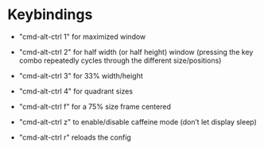 # -*- Mode: Org -*-
#+STARTUP: customtime showall

* Keybindings

- "cmd-alt-ctrl 1" for maximized window

- "cmd-alt-ctrl 2" for half width (or half height) window (pressing
  the key combo repeatedly cycles through the different
  size/positions)

- "cmd-alt-ctrl 3" for 33% width/height

- "cmd-alt-ctrl 4" for quadrant sizes

- "cmd-alt-ctrl f" for a 75% size frame centered

- "cmd-alt-ctrl z" to enable/disable caffeine mode (don’t let display
  sleep)

- "cmd-alt-ctrl r" reloads the config

